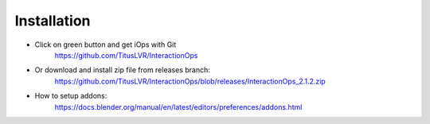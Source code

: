 Installation
=============

* Click on green button and get iOps with Git  
   https://github.com/TitusLVR/InteractionOps

* Or download and install zip file from releases branch:  
   https://github.com/TitusLVR/InteractionOps/blob/releases/InteractionOps_2.1.2.zip

* How to setup addons: 
   https://docs.blender.org/manual/en/latest/editors/preferences/addons.html

